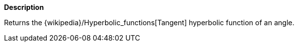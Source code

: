 // This is generated by ESQL's AbstractFunctionTestCase. Do no edit it. See ../README.md for how to regenerate it.

*Description*

Returns the {wikipedia}/Hyperbolic_functions[Tangent] hyperbolic function of an angle.
